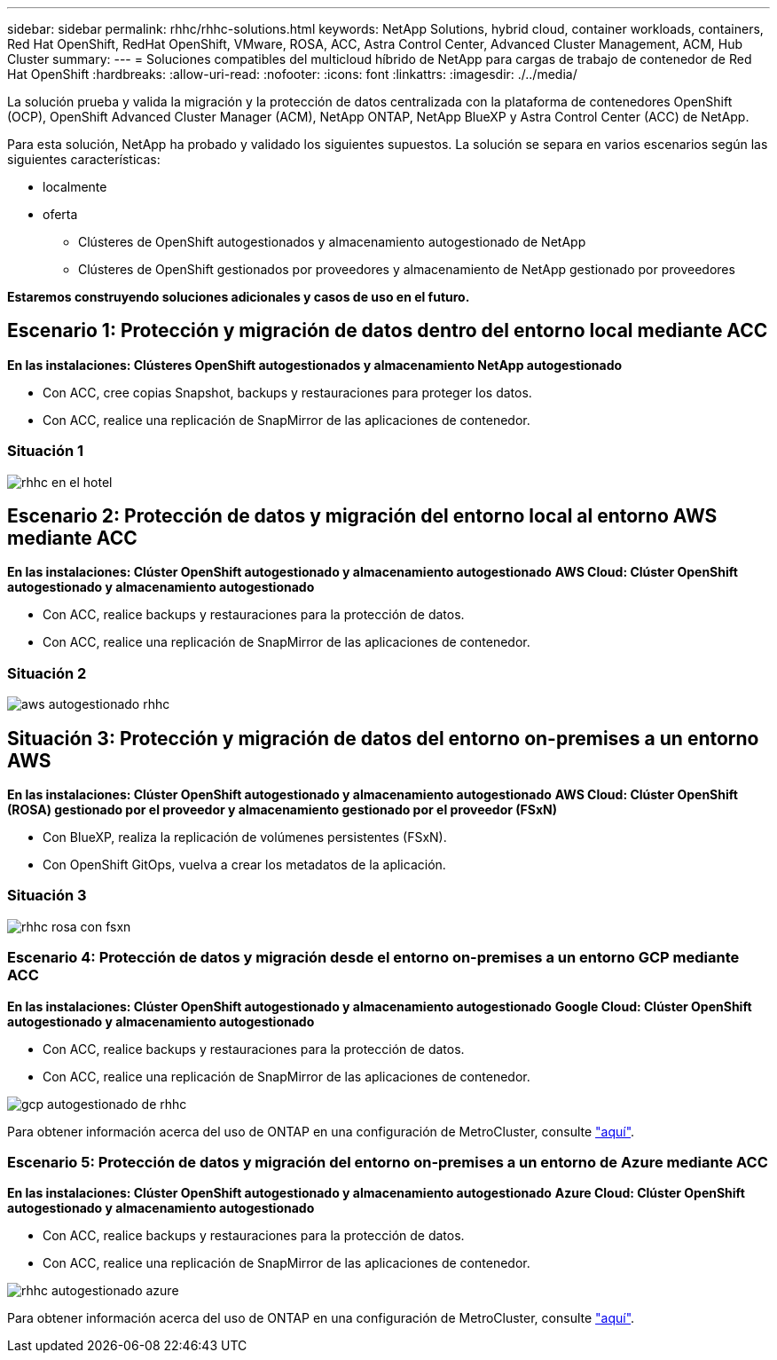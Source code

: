 ---
sidebar: sidebar 
permalink: rhhc/rhhc-solutions.html 
keywords: NetApp Solutions, hybrid cloud, container workloads, containers, Red Hat OpenShift, RedHat OpenShift, VMware, ROSA, ACC, Astra Control Center, Advanced Cluster Management, ACM, Hub Cluster 
summary:  
---
= Soluciones compatibles del multicloud híbrido de NetApp para cargas de trabajo de contenedor de Red Hat OpenShift
:hardbreaks:
:allow-uri-read: 
:nofooter: 
:icons: font
:linkattrs: 
:imagesdir: ./../media/


[role="lead"]
La solución prueba y valida la migración y la protección de datos centralizada con la plataforma de contenedores OpenShift (OCP), OpenShift Advanced Cluster Manager (ACM), NetApp ONTAP, NetApp BlueXP y Astra Control Center (ACC) de NetApp.

Para esta solución, NetApp ha probado y validado los siguientes supuestos. La solución se separa en varios escenarios según las siguientes características:

* localmente
* oferta
+
** Clústeres de OpenShift autogestionados y almacenamiento autogestionado de NetApp
** Clústeres de OpenShift gestionados por proveedores y almacenamiento de NetApp gestionado por proveedores




**Estaremos construyendo soluciones adicionales y casos de uso en el futuro.**



== Escenario 1: Protección y migración de datos dentro del entorno local mediante ACC

**En las instalaciones: Clústeres OpenShift autogestionados y almacenamiento NetApp autogestionado**

* Con ACC, cree copias Snapshot, backups y restauraciones para proteger los datos.
* Con ACC, realice una replicación de SnapMirror de las aplicaciones de contenedor.




=== Situación 1

image::rhhc-on-premises.png[rhhc en el hotel]



== Escenario 2: Protección de datos y migración del entorno local al entorno AWS mediante ACC

**En las instalaciones: Clúster OpenShift autogestionado y almacenamiento autogestionado** **AWS Cloud: Clúster OpenShift autogestionado y almacenamiento autogestionado**

* Con ACC, realice backups y restauraciones para la protección de datos.
* Con ACC, realice una replicación de SnapMirror de las aplicaciones de contenedor.




=== Situación 2

image::rhhc-self-managed-aws.png[aws autogestionado rhhc]



== Situación 3: Protección y migración de datos del entorno on-premises a un entorno AWS

**En las instalaciones: Clúster OpenShift autogestionado y almacenamiento autogestionado** **AWS Cloud: Clúster OpenShift (ROSA) gestionado por el proveedor y almacenamiento gestionado por el proveedor (FSxN)**

* Con BlueXP, realiza la replicación de volúmenes persistentes (FSxN).
* Con OpenShift GitOps, vuelva a crear los metadatos de la aplicación.




=== Situación 3

image::rhhc-rosa-with-fsxn.png[rhhc rosa con fsxn]



=== Escenario 4: Protección de datos y migración desde el entorno on-premises a un entorno GCP mediante ACC

**En las instalaciones: Clúster OpenShift autogestionado y almacenamiento autogestionado**
**Google Cloud: Clúster OpenShift autogestionado y almacenamiento autogestionado **

* Con ACC, realice backups y restauraciones para la protección de datos.
* Con ACC, realice una replicación de SnapMirror de las aplicaciones de contenedor.


image::rhhc-self-managed-gcp.png[gcp autogestionado de rhhc]

Para obtener información acerca del uso de ONTAP en una configuración de MetroCluster, consulte link:https://docs.netapp.com/us-en/ontap-metrocluster/install-stretch/concept_considerations_when_using_ontap_in_a_mcc_configuration.html["aquí"].



=== Escenario 5: Protección de datos y migración del entorno on-premises a un entorno de Azure mediante ACC

**En las instalaciones: Clúster OpenShift autogestionado y almacenamiento autogestionado**
**Azure Cloud: Clúster OpenShift autogestionado y almacenamiento autogestionado **

* Con ACC, realice backups y restauraciones para la protección de datos.
* Con ACC, realice una replicación de SnapMirror de las aplicaciones de contenedor.


image::rhhc-self-managed-azure.png[rhhc autogestionado azure]

Para obtener información acerca del uso de ONTAP en una configuración de MetroCluster, consulte link:https://docs.netapp.com/us-en/ontap-metrocluster/install-stretch/concept_considerations_when_using_ontap_in_a_mcc_configuration.html["aquí"].
